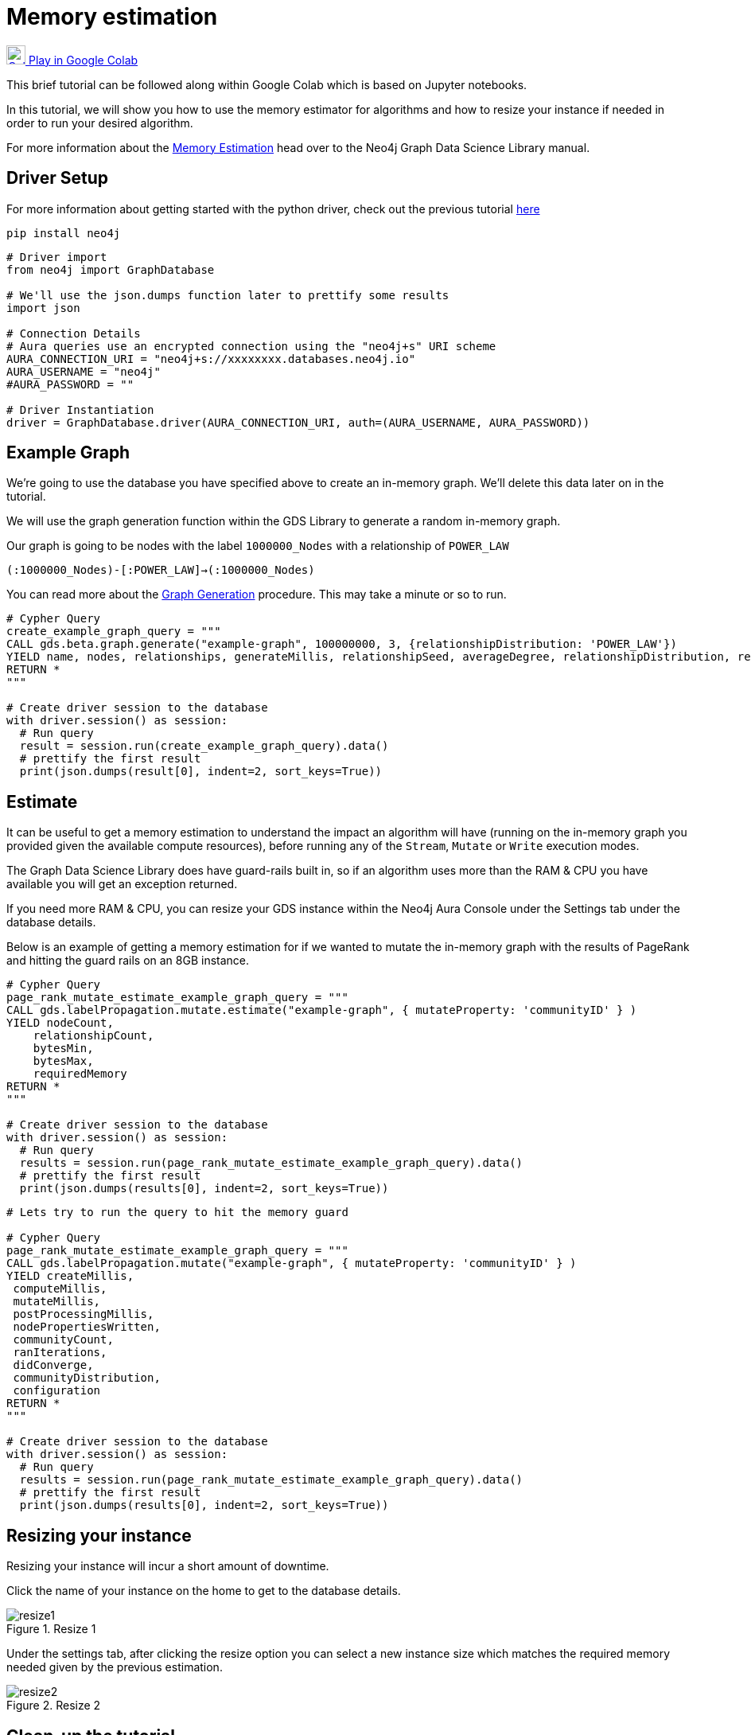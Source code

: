 [[memory-estimation]]
= Memory estimation
:description: This page describes how to use estimate the needed memory.

https://colab.research.google.com/drive/1Y5bZI61H0NuH8GCU9vpzR5Wk9Z4-r7hd?usp=sharing[image:colab.svg[Colab,24] Play in Google Colab]

This brief tutorial can be followed along within Google Colab which is based on Jupyter notebooks.

In this tutorial, we will show you how to use the memory estimator for algorithms and how to resize your instance if needed in order to run your desired algorithm.

For more information about the https://neo4j.com/docs/graph-data-science/current/common-usage/memory-estimation/[Memory Estimation] head over to the Neo4j Graph Data Science Library manual.

== Driver Setup

For more information about getting started with the python driver, check out the previous tutorial https://colab.research.google.com/drive/10XK5_fyNURb1u_gvD_lkt7qQvIxzAhnJ#scrollTo=lLi0tbsaaWnH[here]

[source, python]
----
pip install neo4j
----

[source, python]
----
# Driver import
from neo4j import GraphDatabase

# We'll use the json.dumps function later to prettify some results
import json

# Connection Details
# Aura queries use an encrypted connection using the "neo4j+s" URI scheme
AURA_CONNECTION_URI = "neo4j+s://xxxxxxxx.databases.neo4j.io"
AURA_USERNAME = "neo4j"
#AURA_PASSWORD = ""

# Driver Instantiation
driver = GraphDatabase.driver(AURA_CONNECTION_URI, auth=(AURA_USERNAME, AURA_PASSWORD))
----

== Example Graph

We're going to use the database you have specified above to create an in-memory graph. We'll delete this data later on in the tutorial.

We will use the graph generation function within the GDS Library to generate a random in-memory graph.

Our graph is going to be nodes with the label `1000000_Nodes` with a relationship of `POWER_LAW`

`(:1000000_Nodes)-[:POWER_LAW]->(:1000000_Nodes)`

You can read more about the https://neo4j.com/docs/graph-data-science/current/alpha-algorithms/graph-generation/#graph-generation[Graph Generation] procedure. This may take a minute or so to run.

[source, python]
----
# Cypher Query
create_example_graph_query = """
CALL gds.beta.graph.generate("example-graph", 100000000, 3, {relationshipDistribution: 'POWER_LAW'})
YIELD name, nodes, relationships, generateMillis, relationshipSeed, averageDegree, relationshipDistribution, relationshipProperty
RETURN *
"""

# Create driver session to the database
with driver.session() as session:
  # Run query
  result = session.run(create_example_graph_query).data()
  # prettify the first result
  print(json.dumps(result[0], indent=2, sort_keys=True))
----

== Estimate

It can be useful to get a memory estimation to understand the impact an algorithm will have (running on the in-memory graph you provided given the available compute resources), before running any of the `Stream`, `Mutate` or `Write` execution modes.

The Graph Data Science Library does have guard-rails built in, so if an algorithm uses more than the RAM & CPU you have available you will get an exception returned.

If you need more RAM & CPU, you can resize your GDS instance within the Neo4j Aura Console under the Settings tab under the database details.

Below is an example of getting a memory estimation for if we wanted to mutate the in-memory graph with the results of PageRank and hitting the guard rails on an 8GB instance.

[source, python]
----
# Cypher Query
page_rank_mutate_estimate_example_graph_query = """
CALL gds.labelPropagation.mutate.estimate("example-graph", { mutateProperty: 'communityID' } )
YIELD nodeCount,
    relationshipCount,
    bytesMin,
    bytesMax,
    requiredMemory
RETURN *
"""

# Create driver session to the database
with driver.session() as session:
  # Run query
  results = session.run(page_rank_mutate_estimate_example_graph_query).data()
  # prettify the first result
  print(json.dumps(results[0], indent=2, sort_keys=True))
----

[source, python]
----
# Lets try to run the query to hit the memory guard

# Cypher Query
page_rank_mutate_estimate_example_graph_query = """
CALL gds.labelPropagation.mutate("example-graph", { mutateProperty: 'communityID' } )
YIELD createMillis,
 computeMillis,
 mutateMillis,
 postProcessingMillis,
 nodePropertiesWritten,
 communityCount,
 ranIterations,
 didConverge,
 communityDistribution,
 configuration
RETURN *
"""

# Create driver session to the database
with driver.session() as session:
  # Run query
  results = session.run(page_rank_mutate_estimate_example_graph_query).data()
  # prettify the first result
  print(json.dumps(results[0], indent=2, sort_keys=True))
----

== Resizing your instance

Resizing your instance will incur a short amount of downtime.

Click the name of your instance on the home to get to the database details.

image::resize1.png[title="Resize 1"]

Under the settings tab, after clicking the resize option you can select a new instance size which matches the required memory needed given by the previous estimation.

image::resize2.png[title="Resize 2"]

== Clean-up the tutorial

To drop the example in-memory graph we created previously, you can use the https://neo4j.com/docs/graph-data-science/current/management-ops/graph-catalog-ops/#graph-catalog-ops[gds.graph.drop] procedure and specify the name of the graph we created (example-graph).

[source, python]
----
delete_example_in_memory_graph_query = """
CALL gds.graph.drop("example-graph")
"""

with driver.session() as session:
  # Run query
  results = session.run(delete_example_in_memory_graph_query).data()

  # for each result prettify the result
  for result in results:
    print(json.dumps(result, indent=2, sort_keys=True))
----
